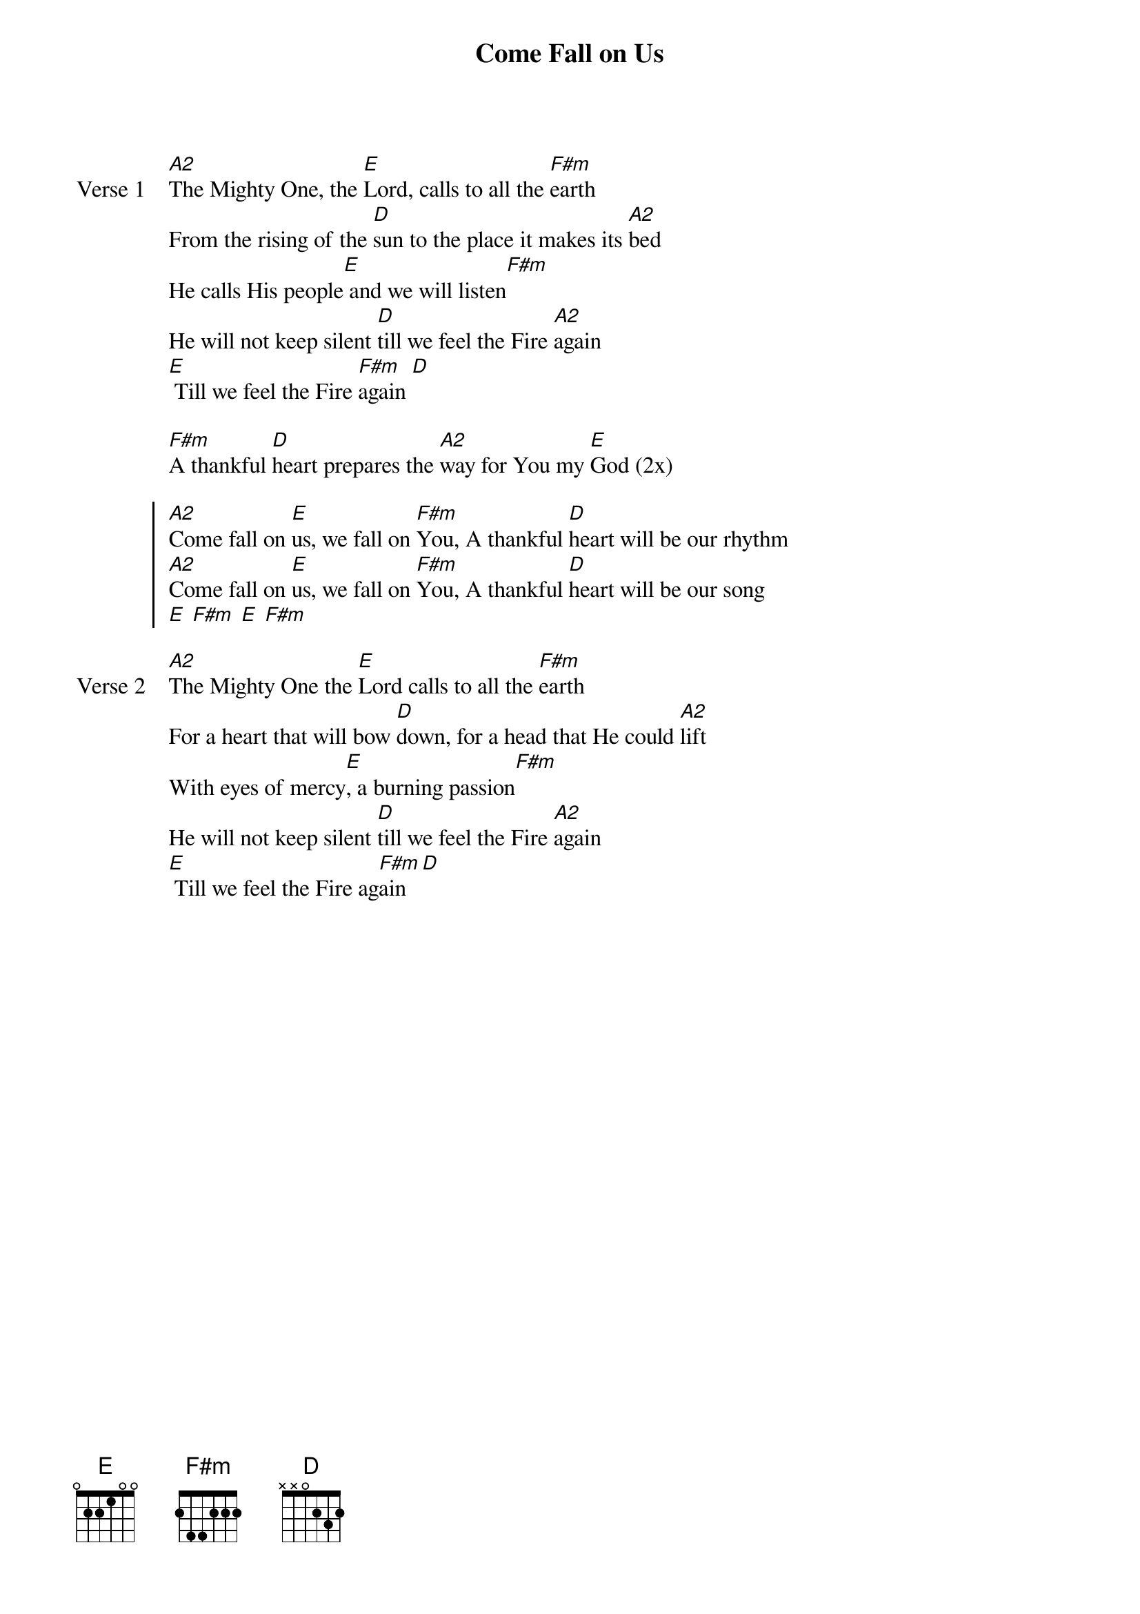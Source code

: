 {title: Come Fall on Us}
{artist: Ben & Robin Pasley}
{key: A}

{start_of_verse: Verse 1}
[A2]The Mighty One, the [E]Lord, calls to all the [F#m]earth
From the rising of the [D]sun to the place it makes its [A2]bed
He calls His people[E] and we will listen[F#m]
He will not keep silent [D]till we feel the Fire [A2]again
[E] Till we feel the Fire [F#m]again [D]
{end_of_verse}

{start_of_bridge}
[F#m]A thankful [D]heart prepares the [A2]way for You my [E]God (2x)
{end_of_bridge}

{start_of_chorus}
[A2]Come fall on [E]us, we fall on [F#m]You, A thankful [D]heart will be our rhythm
[A2]Come fall on [E]us, we fall on [F#m]You, A thankful [D]heart will be our song
[E] [F#m] [E] [F#m]
{end_of_chorus}

{start_of_verse: Verse 2}
[A2]The Mighty One the [E]Lord calls to all the [F#m]earth
For a heart that will bow [D]down, for a head that He could [A2]lift
With eyes of mercy[E], a burning passion[F#m]
He will not keep silent [D]till we feel the Fire [A2]again
[E] Till we feel the Fire ag[F#m]ain [D]
{end_of_verse}
